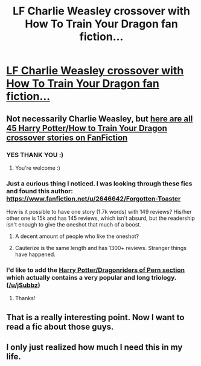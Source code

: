 #+TITLE: LF Charlie Weasley crossover with How To Train Your Dragon fan fiction...

* [[https://scontent-ord1-1.xx.fbcdn.net/hphotos-xfa1/v/t1.0-9/11988559_910763472293099_1761112016015637228_n.jpg?oh=c3b7339b41be000fb862d3f4d2bbd492&oe=56E8DAA9][LF Charlie Weasley crossover with How To Train Your Dragon fan fiction...]]
:PROPERTIES:
:Author: jSubbz
:Score: 20
:DateUnix: 1447687418.0
:DateShort: 2015-Nov-16
:FlairText: Request
:END:

** Not necessarily Charlie Weasley, but [[https://www.fanfiction.net/Harry-Potter-and-How-to-Train-Your-Dragon-Crossovers/224/6524/?&srt=3&r=10][here are all 45 Harry Potter/How to Train Your Dragon crossover stories on FanFiction]]
:PROPERTIES:
:Author: EdmundBlishwick
:Score: 3
:DateUnix: 1447688352.0
:DateShort: 2015-Nov-16
:END:

*** YES THANK YOU :)
:PROPERTIES:
:Author: jSubbz
:Score: 2
:DateUnix: 1447690352.0
:DateShort: 2015-Nov-16
:END:

**** You're welcome :)
:PROPERTIES:
:Author: EdmundBlishwick
:Score: 1
:DateUnix: 1447690484.0
:DateShort: 2015-Nov-16
:END:


*** Just a curious thing I noticed. I was looking through these fics and found this author: [[https://www.fanfiction.net/u/2646642/Forgotten-Toaster]]

How is it possible to have one story (1.7k words) with 149 reviews? His/her other one is 15k and has 145 reviews, which isn't absurd, but the readership isn't enough to give the oneshot that much of a boost.
:PROPERTIES:
:Author: kyuubifire
:Score: 1
:DateUnix: 1447703378.0
:DateShort: 2015-Nov-16
:END:

**** A decent amount of people who like the oneshot?
:PROPERTIES:
:Author: DoubleFried
:Score: 1
:DateUnix: 1447705324.0
:DateShort: 2015-Nov-16
:END:


**** Cauterize is the same length and has 1300+ reviews. Stranger things have happened.
:PROPERTIES:
:Author: hchan1
:Score: 1
:DateUnix: 1447715420.0
:DateShort: 2015-Nov-17
:END:


*** I'd like to add the [[https://www.fanfiction.net/Harry-Potter-and-Dragonriders-of-Pern-series-Crossovers/224/2264/?&srt=4&r=10][Harry Potter/Dragonriders of Pern section]] which actually contains a very popular and long triology. ([[/u/jSubbz]])
:PROPERTIES:
:Author: DoubleFried
:Score: 1
:DateUnix: 1447705256.0
:DateShort: 2015-Nov-16
:END:

**** Thanks!
:PROPERTIES:
:Author: jSubbz
:Score: 1
:DateUnix: 1447734254.0
:DateShort: 2015-Nov-17
:END:


** That is a really interesting point. Now I want to read a fic about those guys.
:PROPERTIES:
:Author: ForgotMyLastPasscode
:Score: 2
:DateUnix: 1447701424.0
:DateShort: 2015-Nov-16
:END:


** I only just realized how much I need this in my life.
:PROPERTIES:
:Author: SlytherC
:Score: 2
:DateUnix: 1447709280.0
:DateShort: 2015-Nov-17
:END:
